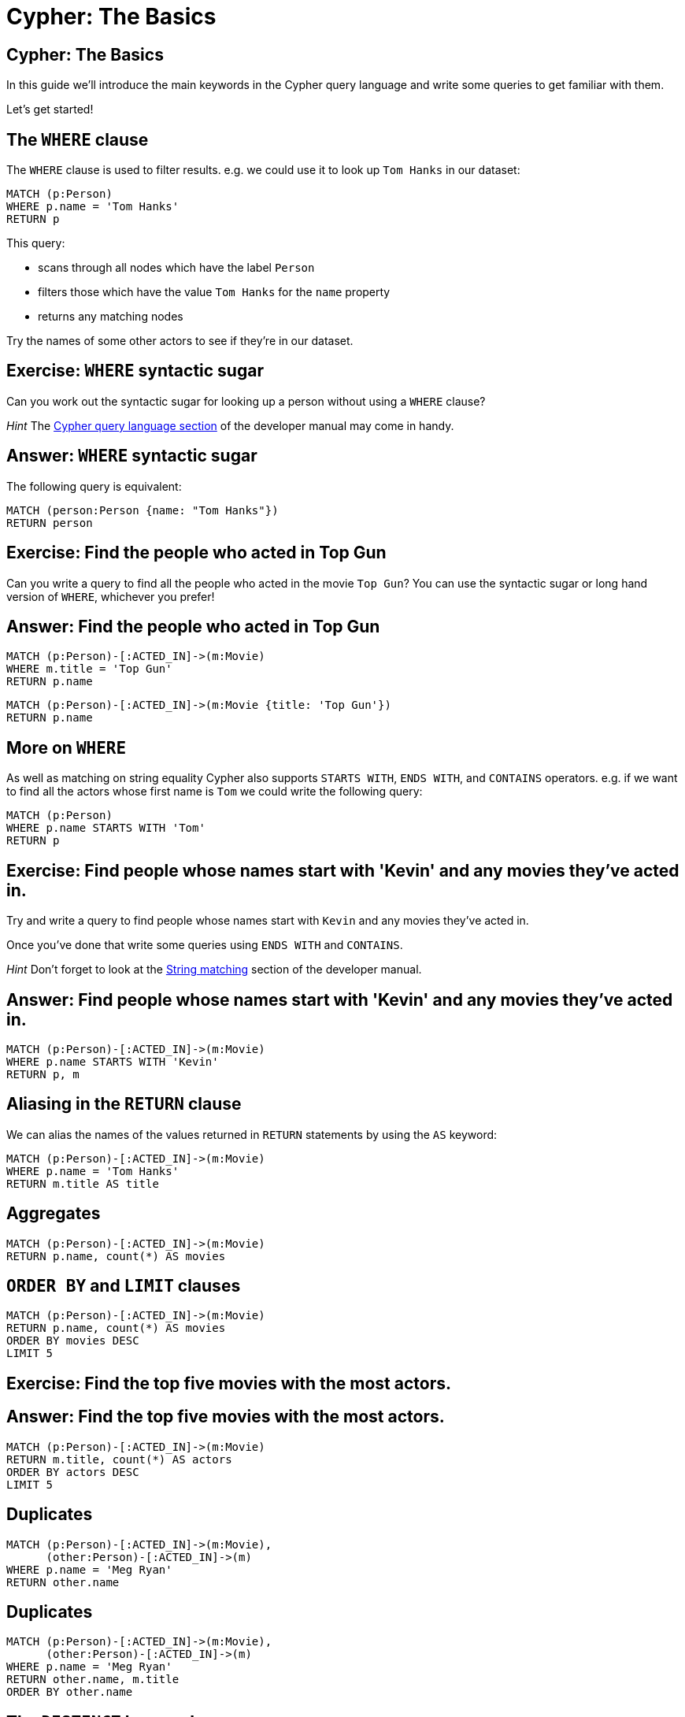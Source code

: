 = Cypher: The Basics

== Cypher: The Basics

In this guide we'll introduce the main keywords in the Cypher query language and write some queries to get familiar with them.

Let's get started!

== The `WHERE` clause

The `WHERE` clause is used to filter results.
e.g. we could use it to look up `Tom Hanks` in our dataset:

[source, cypher]
----
MATCH (p:Person)
WHERE p.name = 'Tom Hanks'
RETURN p
----

This query:

* scans through all nodes which have the label `Person`
* filters those which have the value `Tom Hanks` for the `name` property
* returns any matching nodes

Try the names of some other actors to see if they're in our dataset.

== Exercise: `WHERE` syntactic sugar

Can you work out the syntactic sugar for looking up a person without using a `WHERE` clause?

_Hint_ The link:https://neo4j.com/docs/developer-manual/current/cypher/#query-match[Cypher query language section] of the developer manual may come in handy.

== Answer: `WHERE` syntactic sugar

The following query is equivalent:

[source, cypher]
----
MATCH (person:Person {name: "Tom Hanks"})
RETURN person
----

== Exercise: Find the people who acted in Top Gun

Can you write a query to find all the people who acted in the movie `Top Gun`?
You can use the syntactic sugar or long hand version of `WHERE`, whichever you prefer!

== Answer: Find the people who acted in Top Gun

[source, cypher]
----
MATCH (p:Person)-[:ACTED_IN]->(m:Movie)
WHERE m.title = 'Top Gun'
RETURN p.name
----

[source, cypher]
----
MATCH (p:Person)-[:ACTED_IN]->(m:Movie {title: 'Top Gun'})
RETURN p.name
----

== More on `WHERE`

As well as matching on string equality Cypher also supports `STARTS WITH`, `ENDS WITH`, and `CONTAINS` operators.
e.g. if we want to find all the actors whose first name is `Tom` we could write the following query:

[source, cypher]
----
MATCH (p:Person)
WHERE p.name STARTS WITH 'Tom'
RETURN p
----

== Exercise: Find people whose names start with 'Kevin' and any movies they’ve acted in.

Try and write a query to find people whose names start with `Kevin` and any movies they’ve acted in.

Once you've done that write some queries using `ENDS WITH` and `CONTAINS`.

_Hint_ Don't forget to look at the link:https://neo4j.com/docs/developer-manual/current/cypher/#query-where-string[String matching] section of the developer manual.

== Answer: Find people whose names start with 'Kevin' and any movies they’ve acted in.

[source, cypher]
----
MATCH (p:Person)-[:ACTED_IN]->(m:Movie)
WHERE p.name STARTS WITH 'Kevin'
RETURN p, m
----

== Aliasing in the `RETURN` clause

We can alias the names of the values returned in `RETURN` statements by using the `AS` keyword:

[source, cypher]
----
MATCH (p:Person)-[:ACTED_IN]->(m:Movie)
WHERE p.name = 'Tom Hanks'
RETURN m.title AS title
----

== Aggregates

[source, cypher]
----
MATCH (p:Person)-[:ACTED_IN]->(m:Movie)
RETURN p.name, count(*) AS movies
----

== `ORDER BY` and `LIMIT` clauses

[source, cypher]
----
MATCH (p:Person)-[:ACTED_IN]->(m:Movie)
RETURN p.name, count(*) AS movies
ORDER BY movies DESC
LIMIT 5
----

== Exercise: Find the top five movies with the most actors.

== Answer: Find the top five movies with the most actors.

[source, cypher]
----
MATCH (p:Person)-[:ACTED_IN]->(m:Movie)
RETURN m.title, count(*) AS actors
ORDER BY actors DESC
LIMIT 5
----

== Duplicates

[source, cypher]
----
MATCH (p:Person)-[:ACTED_IN]->(m:Movie),
      (other:Person)-[:ACTED_IN]->(m)
WHERE p.name = 'Meg Ryan'
RETURN other.name
----

== Duplicates

[source, cypher]
----
MATCH (p:Person)-[:ACTED_IN]->(m:Movie),
      (other:Person)-[:ACTED_IN]->(m)
WHERE p.name = 'Meg Ryan'
RETURN other.name, m.title
ORDER BY other.name
----

== The `DISTINCT` keyword

[source, cypher]
----
MATCH (p:Person)-[:ACTED_IN]->(m:Movie),
      (other:Person)-[:ACTED_IN]->(m)
WHERE p.name = 'Meg Ryan'
RETURN DISTINCT other.name
----

== More `MATCH` clause

[source, cypher]
----
MATCH (p:Person)-[:ACTED_IN]->(m:Movie),
      (other:Person)-[:ACTED_IN]->(m),
      (director:Person)-[:DIRECTED]->(m)
WHERE p.name = 'Meg Ryan'
RETURN m.title AS movie,
       director.name AS director,
       other.name AS coActor
----

== Patterns in the `WHERE` clause

[source, cypher]
----
MATCH (p:Person)-[:WROTE]->(m:Movie)
WHERE (p)-[:PRODUCED]->(m)
RETURN p.name, m.title
----

== (Negative) Patterns in the `WHERE` clause

[source, cypher]
----
MATCH (p:Person)-[:WROTE]->(m:Movie)
WHERE NOT (p)-[:PRODUCED]->(m)
RETURN p.name, m.title
----

== OR with relationship types

[source, cypher]
----
MATCH (p:Person)-[r:ACTED_IN|:DIRECTED]->(m:Movie)
WHERE p.name = 'Danny DeVito'
RETURN p.name, type(r), m.title
----

== Exercise: Find people who have not acted in or directed a movie.

== Answer: Find people who have not acted in or directed a movie.

[source, cypher]
----
MATCH (p:Person)
WHERE NOT (p)-[:ACTED_IN|:DIRECTED]->(:Movie)
RETURN p
----

== The `OPTIONAL MATCH` clause

[source, cypher]
----
MATCH (p:Person)-[:DIRECTED]->(m:Movie)
WHERE p.name STARTS WITH 'Tom'
RETURN p.name, m.title
----

== The `OPTIONAL MATCH` clause

[source, cypher]
----
MATCH (p:Person)
WHERE p.name STARTS WITH 'Tom'
OPTIONAL MATCH (p)-[:DIRECTED]->(m:Movie)
RETURN p.name, m.title
----

== The `COLLECT` function

[source, cypher]
----
MATCH (p:Person)-[:ACTED_IN]->(m:Movie)
WHERE m.title STARTS WITH 'The Matrix'
RETURN m.title, collect(p.name) AS actors
----

== The `WITH` clause

[source, cypher]
----
MATCH (p:Person)-[:ACTED_IN]->(m:Movie)
WITH p, collect(m.title) AS movies
WHERE size(movies) > 5
RETURN p.name, movies
----

== The `WITH` clause

[source, cypher]
----
MATCH (p:Person)-[:ACTED_IN]->(m:Movie)
WITH p, m
ORDER BY m.title
WITH p, collect(m.title) AS movies
WHERE size(movies) > 5
RETURN p.name, movies
----

== The `WITH` clause

[source, cypher]
----
MATCH (actor:Person)

WITH actor
ORDER BY actor.born
LIMIT 2 
MATCH (actor)-[:ACTED_IN]->(movie:Movie)

WITH actor, movie 
ORDER BY movie.released DESC
RETURN actor.name,
       2016 - actor.born AS age,
       COLLECT(movie.title)[..3] AS movies
----

== The `SIZE()` function

[source, cypher]
----
MATCH (p:Person)
RETURN p.name,
       SIZE((p)-[:PRODUCED]->(:Movie)) AS prod
ORDER BY prod DESC
LIMIT 5
----

== The `SIZE()` function

[source, cypher]
----
MATCH (p:Person)
WHERE size((p)-[:PRODUCED]->(:Movie)) > 5
RETURN p.name
----

== Exercise: Find the top five actors by how many movies they’ve acted in and movies they’ve directed, if any.


== Answer: Find the top five actors by how many movies they’ve acted in and movies they’ve directed, if any.

[source, cypher]
----
MATCH (p:Person)

WITH p, size((p)-[:ACTED_IN]->(:Movie)) AS movies
ORDER BY movies DESC
LIMIT 5

OPTIONAL MATCH (p)-[:DIRECTED]->(m:Movie)
RETURN p.name, m.title
----

== The `UNWIND` clause

[source, cypher]
----
WITH [1, 2, 3] AS list
RETURN list
----

[source, cypher]
----
WITH [1, 2, 3] AS list
UNWIND list AS row
RETURN row
----

== The `UNWIND` clause

[source, cypher]
----
MATCH (p:Person)-[:ACTED_IN]->(m:Movie)

WITH p, m
ORDER BY m.released

WITH p, collect(m)[..3] AS topThree
UNWIND topThree AS m
MATCH (dir:Person)-[:DIRECTED]->(m)
RETURN p.name, m.title, dir.name
----

== Variable length paths

[source, cypher]
----
MATCH p = (p1:Person)-[:ACTED_IN*..4]-(p2:Person)
WHERE p1.name = 'Tom Cruise' AND
      p2.name = 'Kevin Bacon'
RETURN p
----

== Variable length paths

[source, cypher]
----
MATCH p = (p1:Person)-[:ACTED_IN*4..6]-(p2:Person)
WHERE p1.name = 'Tom Cruise' AND
      p2.name = 'Kevin Bacon'
RETURN p
----

== Variable length paths

[source, cypher]
----
MATCH p = (p1:Person)-[:ACTED_IN*4..6]-(p2:Person)
WHERE p1.name = 'Tom Cruise' AND
      p2.name = 'Kevin Bacon'
RETURN [x IN nodes(p) |
  CASE WHEN x:Person THEN x.name
       WHEN x:Movie  THEN x.title
  ELSE '' END
] AS path
----

== Shortest path

[source, cypher]
----
MATCH p = shortestPath((p1:Person)-[*]-(p2:Person))
WHERE p1.name = 'Tom Cruise' AND
      p2.name = 'Kevin Bacon'
RETURN p
----

== Exercise: Find the shortest path between Top Gun and The Matrix through any relationship type.

== Answer: Find the shortest path between Top Gun and The Matrix through any relationship type.

[source, cypher]
----
MATCH p = shortestPath((m1:Movie)-[*]-(m2:Movie))
WHERE m1.title = 'Top Gun' AND
      m2.title = 'The Matrix'
RETURN p
----

== Exercise: Recommend 3 actors that Keanu Reeves should work with, but hasn’t.

== Answer: Recommend 3 actors that Keanu Reeves should work with, but hasn’t.

[source, cypher]
----
MATCH (p:Person)-[:ACTED_IN]->()<-[:ACTED_IN]-(c),
(c)-[:ACTED_IN]->()<-[:ACTED_IN]-(coc)
WHERE p.name = 'Keanu Reeves'
	AND coc <> p
 	AND NOT (p)-[:ACTED_IN]->()<-[:ACTED_IN]-(coc)
RETURN coc.name as colleagueOfColleague, count(coc) as weight
ORDER BY weight DESC
LIMIT 3
----
